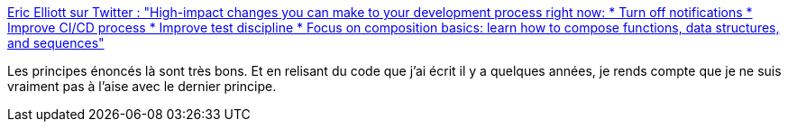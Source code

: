 :jbake-type: post
:jbake-status: published
:jbake-title: Eric Elliott sur Twitter : "High-impact changes you can make to your development process right now: * Turn off notifications * Improve CI/CD process * Improve test discipline * Focus on composition basics: learn how to compose functions, data structures, and sequences"
:jbake-tags: programming,optimisation,méthode,_mois_janv.,_année_2020
:jbake-date: 2020-01-26
:jbake-depth: ../
:jbake-uri: shaarli/1580029190000.adoc
:jbake-source: https://nicolas-delsaux.hd.free.fr/Shaarli?searchterm=https%3A%2F%2Ftwitter.com%2F_ericelliott%2Fstatus%2F1221082809382600704&searchtags=programming+optimisation+m%C3%A9thode+_mois_janv.+_ann%C3%A9e_2020
:jbake-style: shaarli

https://twitter.com/_ericelliott/status/1221082809382600704[Eric Elliott sur Twitter : "High-impact changes you can make to your development process right now: * Turn off notifications * Improve CI/CD process * Improve test discipline * Focus on composition basics: learn how to compose functions, data structures, and sequences"]

Les principes énoncés là sont très bons. Et en relisant du code que j'ai écrit il y a quelques années, je rends compte que je ne suis vraiment pas à l'aise avec le dernier principe.
